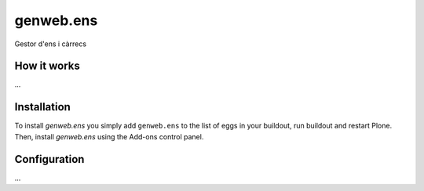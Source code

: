 ====================
genweb.ens
====================

Gestor d'ens i càrrecs

How it works
============

...


Installation
============

To install `genweb.ens` you simply add ``genweb.ens``
to the list of eggs in your buildout, run buildout and restart Plone.
Then, install `genweb.ens` using the Add-ons control panel.


Configuration
=============

...

